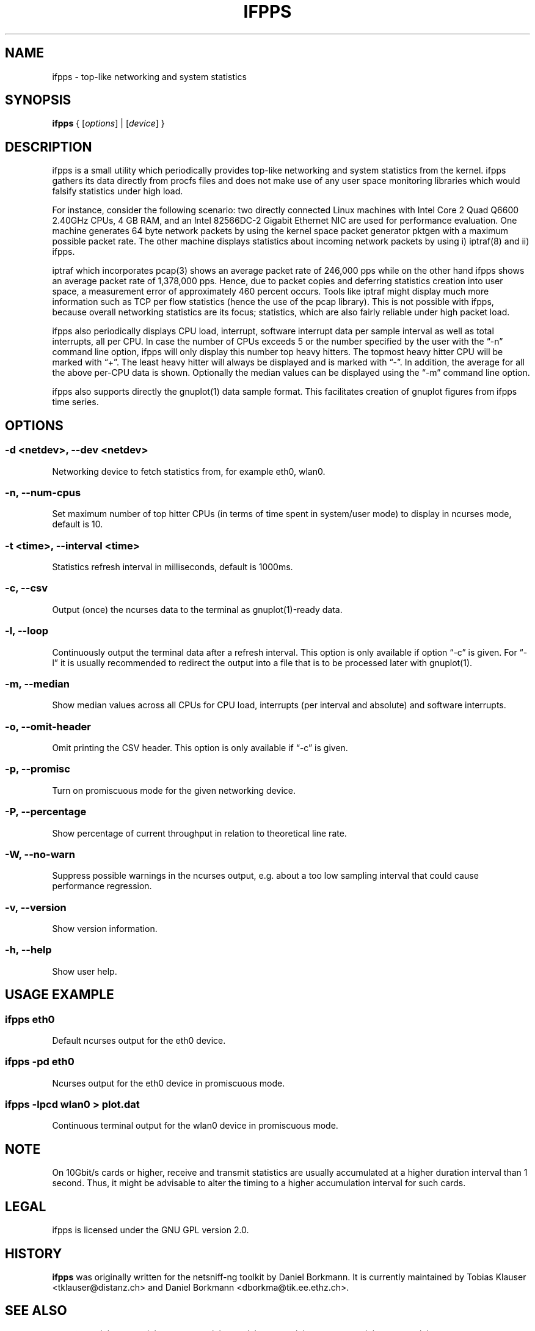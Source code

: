 .\" netsniff-ng - the packet sniffing beast
.\" Copyright 2013 Daniel Borkmann.
.\" Subject to the GPL, version 2.
.PP
.TH IFPPS 8 "03 March 2013" "Linux" "netsniff-ng toolkit"
.SH NAME
ifpps \- top-like networking and system statistics
.PP
.SH SYNOPSIS
.PP
\fBifpps\fR { [\fIoptions\fR] | [\fIdevice\fR] }
.PP
.SH DESCRIPTION
.PP
ifpps is a small utility which periodically provides top-like networking
and system statistics from the kernel. ifpps gathers its data directly
from procfs files and does not make use of any user space monitoring
libraries which would falsify statistics under high load.
.PP
For instance, consider the following scenario: two directly connected
Linux machines with Intel Core 2 Quad Q6600 2.40GHz CPUs, 4 GB RAM, and
an Intel 82566DC-2 Gigabit Ethernet NIC are used for performance evaluation.
One machine generates 64 byte network packets by using the kernel space
packet generator pktgen with a maximum possible packet rate. The other
machine displays statistics about incoming network packets by using i)
iptraf(8) and ii) ifpps.
.PP
iptraf which incorporates pcap(3) shows an average packet rate of
246,000 pps while on the other hand ifpps shows an average packet rate
of 1,378,000 pps. Hence, due to packet copies and deferring statistics
creation into user space, a measurement error of approximately 460 percent
occurs. Tools like iptraf might display much more information such as
TCP per flow statistics (hence the use of the pcap library). This is not
possible with ifpps, because overall networking statistics are its focus;
statistics, which are also fairly reliable under high packet load.
.PP
ifpps also periodically displays CPU load, interrupt, software interrupt
data per sample interval as well as total interrupts, all per CPU. In case
the number of CPUs exceeds 5 or the number specified by the user with the
\[lq]\-n\[rq] command line option, ifpps will only display this number top
heavy hitters. The topmost heavy hitter CPU will be marked with \[lq]+\[rq].
The least heavy hitter will always be displayed and is marked with
\[lq]-\[rq]. In addition, the average for all the above per-CPU data is
shown. Optionally the median values can be displayed using the \[lq]\-m\[rq]
command line option.
.PP
ifpps also supports directly the gnuplot(1) data sample format. This
facilitates creation of gnuplot figures from ifpps time series.
.PP
.SH OPTIONS
.PP
.SS -d <netdev>, --dev <netdev>
Networking device to fetch statistics from, for example eth0, wlan0.
.PP
.SS -n, --num-cpus
Set maximum number of top hitter CPUs (in terms of time spent in system/user
mode) to display in ncurses mode, default is 10.
.PP
.SS -t <time>, --interval <time>
Statistics refresh interval in milliseconds, default is 1000ms.
.PP
.SS -c, --csv
Output (once) the ncurses data to the terminal as gnuplot(1)-ready data.
.PP
.SS -l, --loop
Continuously output the terminal data after a refresh interval. This option
is only available if option \[lq]\-c\[rq] is given. For \[lq]\-l\[rq] it is
usually recommended to redirect the output into a file that is to be processed
later with gnuplot(1).
.PP
.SS -m, --median
Show median values across all CPUs for CPU load, interrupts (per interval and
absolute) and software interrupts.
.PP
.SS -o, --omit-header
Omit printing the CSV header. This option is only available if \[lq]\-c\[rq] is given.
.PP
.SS -p, --promisc
Turn on promiscuous mode for the given networking device.
.PP
.SS -P, --percentage
Show percentage of current throughput in relation to theoretical line rate.
.PP
.SS -W, --no-warn
Suppress possible warnings in the ncurses output, e.g. about a too low sampling
interval that could cause performance regression.
.PP
.SS -v, --version
Show version information.
.PP
.SS -h, --help
Show user help.
.PP
.SH USAGE EXAMPLE
.PP
.SS ifpps eth0
Default ncurses output for the eth0 device.
.PP
.SS ifpps -pd eth0
Ncurses output for the eth0 device in promiscuous mode.
.PP
.SS ifpps -lpcd wlan0 > plot.dat
Continuous terminal output for the wlan0 device in promiscuous mode.
.PP
.SH NOTE
On 10Gbit/s cards or higher, receive and transmit statistics are usually
accumulated at a higher duration interval than 1 second. Thus, it might
be advisable to alter the timing to a higher accumulation interval for such cards.
.PP
.SH LEGAL
ifpps is licensed under the GNU GPL version 2.0.
.PP
.SH HISTORY
.B ifpps
was originally written for the netsniff-ng toolkit by Daniel Borkmann. It
is currently maintained by Tobias Klauser <tklauser@distanz.ch> and Daniel
Borkmann <dborkma@tik.ee.ethz.ch>.
.PP
.SH SEE ALSO
.BR netsniff-ng (8),
.BR trafgen (8),
.BR mausezahn (8),
.BR bpfc (8),
.BR flowtop (8),
.BR astraceroute (8),
.BR curvetun (8)
.PP
.SH AUTHOR
Manpage was written by Daniel Borkmann.
.PP
.SH COLOPHON
This page is part of the Linux netsniff-ng toolkit project. A description of the project,
and information about reporting bugs, can be found at http://netsniff-ng.org/.
